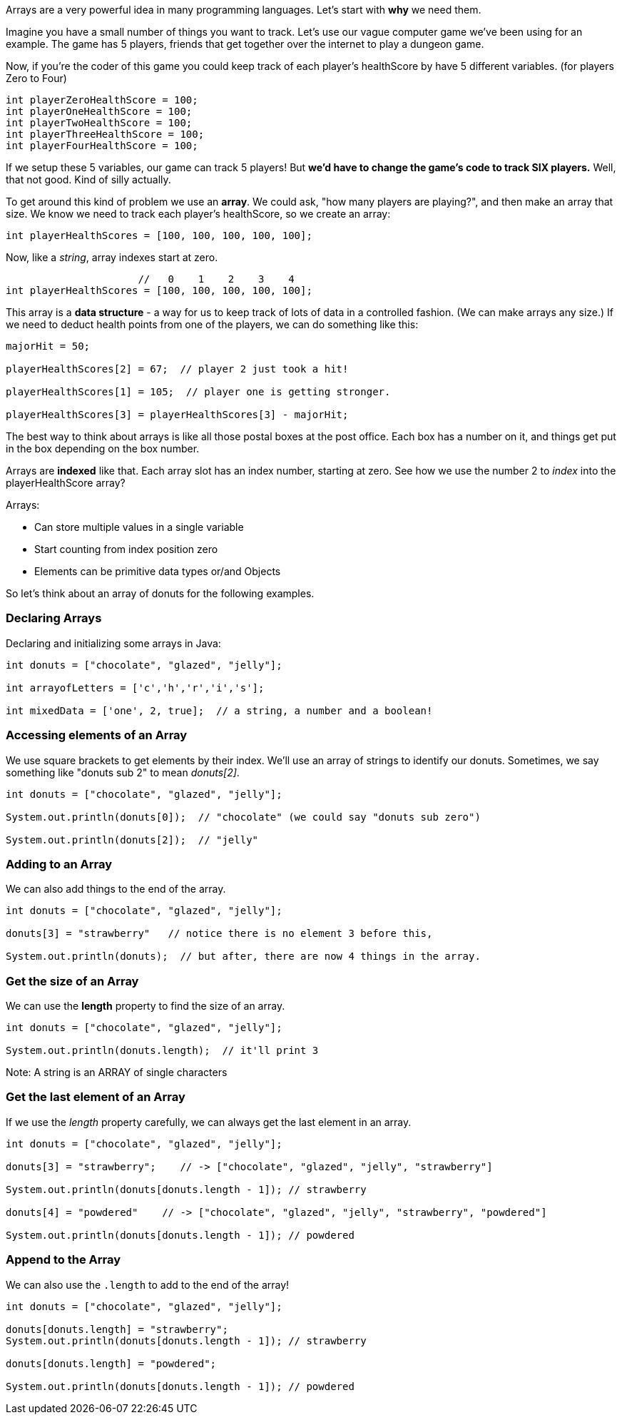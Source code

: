 
Arrays are a very powerful idea in many programming languages. Let's start with *why* we need them.

Imagine you have a small number of things you want to track. Let's use our vague computer game we've been using for an example. The game has 5 players, friends that get together over the internet to play a dungeon game.

Now, if you're the coder of this game you could keep track of each player's healthScore by have 5 different variables. (for players Zero to Four)

[source, Java]
----
int playerZeroHealthScore = 100;
int playerOneHealthScore = 100;
int playerTwoHealthScore = 100;
int playerThreeHealthScore = 100;
int playerFourHealthScore = 100;
----

If we setup these 5 variables, our game can track 5 players! But *we'd have to change the game's code to track SIX players.* Well, that not good. Kind of silly actually. 

To get around this kind of problem we use an *array*. We could ask, "how many players are playing?", and then make an array that size. We know we need to track each player's healthScore, so we create an array:

[source, Java]
----
int playerHealthScores = [100, 100, 100, 100, 100];
----

Now, like a _string_, array indexes start at zero.

[source, Java]
----
                      //   0    1    2    3    4
int playerHealthScores = [100, 100, 100, 100, 100];
----

This array is a *data structure* - a way for us to keep track of lots of data in a controlled fashion. (We can make arrays any size.)
If we need to deduct health points from one of the players, we can do something like this:

[source, Java]
----
majorHit = 50;

playerHealthScores[2] = 67;  // player 2 just took a hit!

playerHealthScores[1] = 105;  // player one is getting stronger.

playerHealthScores[3] = playerHealthScores[3] - majorHit;
----

The best way to think about arrays is like all those postal boxes at the post office. Each box has a number on it, and things get put in the box depending on the box number.

Arrays are *indexed* like that. Each array slot has an index number, starting at zero. See how we use the number 2 to _index_ into the playerHealthScore array?

Arrays:

* Can store multiple values in a single variable
* Start counting from index position zero
* Elements can be primitive data types or/and Objects

So let's think about an array of donuts for the following examples.

=== Declaring Arrays

Declaring and initializing some arrays in Java:

[source, Java]
----
int donuts = ["chocolate", "glazed", "jelly"];

int arrayofLetters = ['c','h','r','i','s'];

int mixedData = ['one', 2, true];  // a string, a number and a boolean!
----

=== Accessing elements of an Array

We use square brackets to get elements by their index. We'll use an array of
strings to identify our donuts. Sometimes, we say something like "donuts sub 2" to mean _donuts[2]_.

[source, Java]
----
int donuts = ["chocolate", "glazed", "jelly"];

System.out.println(donuts[0]);  // "chocolate" (we could say "donuts sub zero")

System.out.println(donuts[2]);  // "jelly"
----
=== Adding to an Array

We can also add things to the end of the array.

[source, Java]
----
int donuts = ["chocolate", "glazed", "jelly"];

donuts[3] = "strawberry"   // notice there is no element 3 before this,

System.out.println(donuts);  // but after, there are now 4 things in the array.
----

=== Get the size of an Array

We can use the *length* property to find the size of an array.

[source, Java]
----
int donuts = ["chocolate", "glazed", "jelly"];

System.out.println(donuts.length);  // it'll print 3
----

Note: A string is an ARRAY of single characters


=== Get the last element of an Array

If we use the _length_ property carefully, we can always get the last element in an array.

[source, Java]
----
int donuts = ["chocolate", "glazed", "jelly"];

donuts[3] = "strawberry";    // -> ["chocolate", "glazed", "jelly", "strawberry"]

System.out.println(donuts[donuts.length - 1]); // strawberry

donuts[4] = "powdered"    // -> ["chocolate", "glazed", "jelly", "strawberry", "powdered"]

System.out.println(donuts[donuts.length - 1]); // powdered
----

=== Append to the Array

We can also use the `.length` to add to the end of the array!

[source, Java]
----
int donuts = ["chocolate", "glazed", "jelly"];

donuts[donuts.length] = "strawberry";   
System.out.println(donuts[donuts.length - 1]); // strawberry

donuts[donuts.length] = "powdered";

System.out.println(donuts[donuts.length - 1]); // powdered
----

